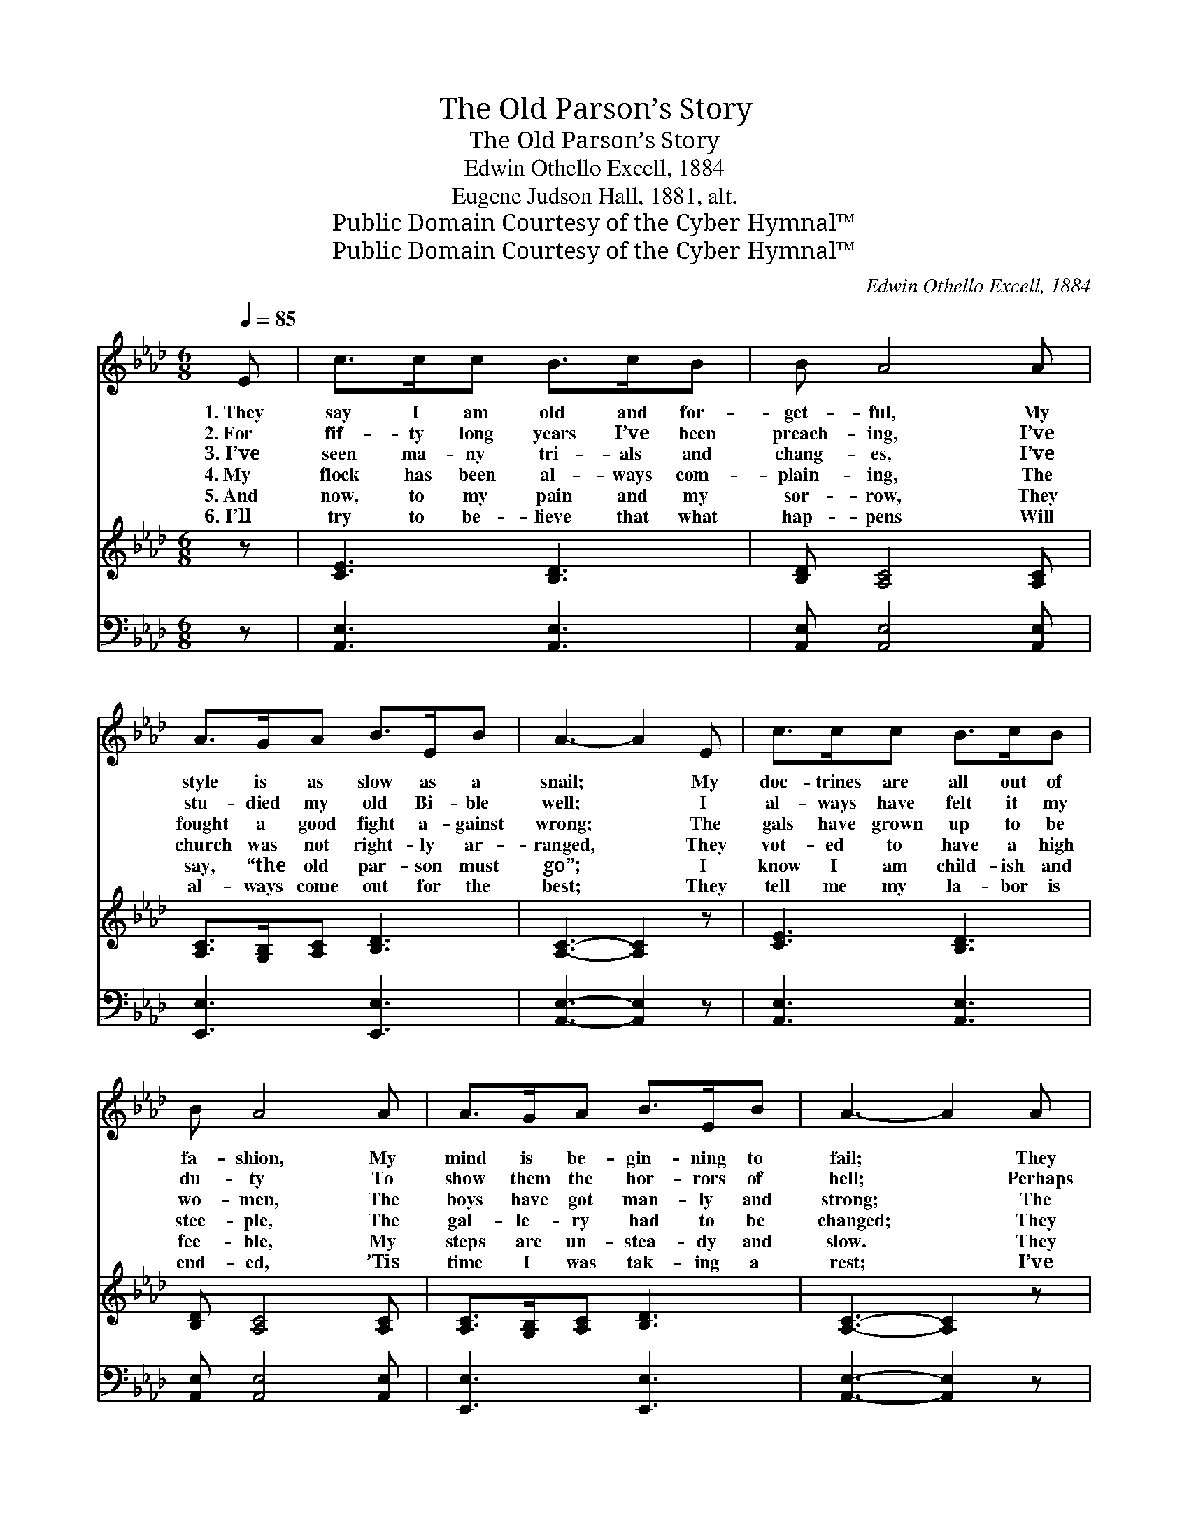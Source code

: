 X:1
T:The Old Parson’s Story
T:The Old Parson’s Story
T:Edwin Othello Excell, 1884
T:Eugene Judson Hall, 1881, alt.
T:Public Domain Courtesy of the Cyber Hymnal™
T:Public Domain Courtesy of the Cyber Hymnal™
C:Edwin Othello Excell, 1884
Z:Public Domain
Z:Courtesy of the Cyber Hymnal™
%%score 1 2 3
L:1/8
Q:1/4=85
M:6/8
K:Ab
V:1 treble 
V:2 treble 
V:3 bass 
V:1
 E | c>cc B>cB | B A4 A | A>GA B>EB | A3- A2 E | c>cc B>cB | B A4 A | A>GA B>EB | A3- A2 A | %9
w: 1.~They|say I am old and for-|get- ful, My|style is as slow as a|snail; * My|doc- trines are all out of|fa- shion, My|mind is be- gin- ning to|fail; * They|
w: 2.~For|fif- ty long years I’ve been|preach- ing, I’ve|stu- died my old Bi- ble|well; * I|al- ways have felt it my|du- ty To|show them the hor- rors of|hell; * Perhaps|
w: 3.~I’ve|seen ma- ny tri- als and|chang- es, I’ve|fought a good fight a- gainst|wrong; * The|gals have grown up to be|wo- men, The|boys have got man- ly and|strong; * The|
w: 4.~My|flock has been al- ways com-|plain- ing, The|church was not right- ly ar-|ranged, * They|vot- ed to have a high|stee- ple, The|gal- le- ry had to be|changed; * They|
w: 5.~And|now, to my pain and my|sor- row, They|say, “the old par- son must|go”; * I|know I am child- ish and|fee- ble, My|steps are un- stea- dy and|slow. * They|
w: 6.~I’ll|try to be- lieve that what|hap- pens Will|al- ways come out for the|best; * They|tell me my la- bor is|end- ed, ’Tis|time I was tak- ing a|rest; * I’ve|
 A>AA G2 F | F E4 A | c>cc c>BA | B3- B2 E | c>cc B>cB | B A4 A | A>GA B>EB | A3- A2 |] %17
w: want a more flow- ery|preach- er, More|full of for- give- ness and|love, * To|talk to them less a- bout|brim- stone, And|more of the man- sions a-|bove. *|
w: I’ve been wrong in my|no- tions, I’ve|fol- lowed the Scrip- tures, I|know, * And|ne- ver have know- ing- ly|bro- ken The|vows that I took long a-|go. *|
w: hon- est old deacons have|van- ished, Their|pure lives have come to a|close; * They|sleep in the si- lent old|church- yard, Where|soon I shall lie in re-|pose. *|
w: built up a fan- ciful|ves- try, They|bought the best or- gan in|town; * They|chopped the old pews in- to|kind- ling, And|tum- bled the tall pul- pit|down. *|
w: want “a more spir- it-|ed speak- er,”|I’m told the new dea- cons|have * said,|“To dance round the plat- form|and hol- ler,|And wake up the souls that|are *|
w: lit- tle of com- fort~or|rich- es, I’m|cer- tain my con- science is|clear; * And|when in the church- yard I’m|sleep- ing, Per-|haps they may wish I was|here. *|
V:2
 z | [CE]3 [B,D]3 | [B,D] [A,C]4 [A,C] | [A,C]>[G,B,][A,C] [B,D]3 | [A,C]3- [A,C]2 z | %5
 [CE]3 [B,D]3 | [B,D] [A,C]4 [A,C] | [A,C]>[G,B,][A,C] [B,D]3 | [A,C]3- [A,C]2 z | %9
 [A,F]3 [G,E]2 [F,D] | [A,D] [A,C]4 [A,C] | [CE]3 [CE]>[B,D][A,C] | [G,DE]3- [G,DE]2 z | %13
 [CE]3 [B,D]3 | [B,D] [A,C]4 [A,C] | [A,C]>[G,B,][A,C] [B,D]3 | [A,C]3- [A,C]2 |] %17
V:3
 z | [A,,E,]3 [A,,E,]3 | [A,,E,] [A,,E,]4 [A,,E,] | [E,,E,]3 [E,,E,]3 | [A,,E,]3- [A,,E,]2 z | %5
 [A,,E,]3 [A,,E,]3 | [A,,E,] [A,,E,]4 [A,,E,] | [E,,E,]3 [E,,E,]3 | [A,,E,]3- [A,,E,]2 z | %9
 [D,,D,]3 [D,,D,]2 [D,,D,] | [A,,F,] [A,,E,]4 [A,,E,] | [A,,E,]3 [A,,E,]3 | [E,,E,]3- [E,,E,]2 z | %13
 [A,,E,]3 [A,,E,]3 | [A,,E,] [A,,E,]4 [A,,E,] | [E,,E,]3 [E,,E,]3 | [A,,E,]3- [A,,E,]2 |] %17

